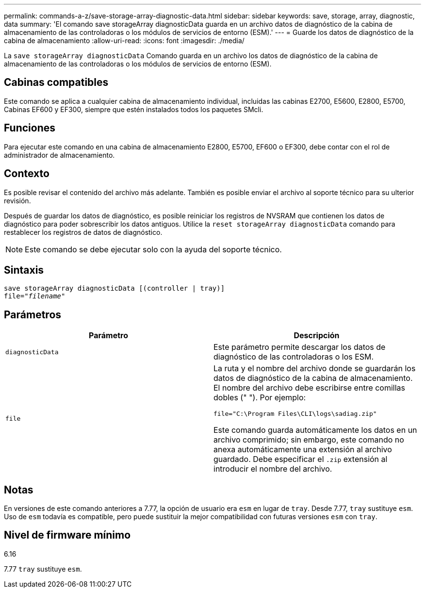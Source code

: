 ---
permalink: commands-a-z/save-storage-array-diagnostic-data.html 
sidebar: sidebar 
keywords: save, storage, array, diagnostic, data 
summary: 'El comando save storageArray diagnosticData guarda en un archivo datos de diagnóstico de la cabina de almacenamiento de las controladoras o los módulos de servicios de entorno (ESM).' 
---
= Guarde los datos de diagnóstico de la cabina de almacenamiento
:allow-uri-read: 
:icons: font
:imagesdir: ./media/


[role="lead"]
La `save storageArray diagnosticData` Comando guarda en un archivo los datos de diagnóstico de la cabina de almacenamiento de las controladoras o los módulos de servicios de entorno (ESM).



== Cabinas compatibles

Este comando se aplica a cualquier cabina de almacenamiento individual, incluidas las cabinas E2700, E5600, E2800, E5700, Cabinas EF600 y EF300, siempre que estén instalados todos los paquetes SMcli.



== Funciones

Para ejecutar este comando en una cabina de almacenamiento E2800, E5700, EF600 o EF300, debe contar con el rol de administrador de almacenamiento.



== Contexto

Es posible revisar el contenido del archivo más adelante. También es posible enviar el archivo al soporte técnico para su ulterior revisión.

Después de guardar los datos de diagnóstico, es posible reiniciar los registros de NVSRAM que contienen los datos de diagnóstico para poder sobrescribir los datos antiguos. Utilice la `reset storageArray diagnosticData` comando para restablecer los registros de datos de diagnóstico.

[NOTE]
====
Este comando se debe ejecutar solo con la ayuda del soporte técnico.

====


== Sintaxis

[listing, subs="+macros"]
----
save storageArray diagnosticData [(controller | tray)]
file=pass:quotes["_filename_"]
----


== Parámetros

[cols="2*"]
|===
| Parámetro | Descripción 


 a| 
`diagnosticData`
 a| 
Este parámetro permite descargar los datos de diagnóstico de las controladoras o los ESM.



 a| 
`file`
 a| 
La ruta y el nombre del archivo donde se guardarán los datos de diagnóstico de la cabina de almacenamiento. El nombre del archivo debe escribirse entre comillas dobles (" "). Por ejemplo:

`file="C:\Program Files\CLI\logs\sadiag.zip"`

Este comando guarda automáticamente los datos en un archivo comprimido; sin embargo, este comando no anexa automáticamente una extensión al archivo guardado. Debe especificar el `.zip` extensión al introducir el nombre del archivo.

|===


== Notas

En versiones de este comando anteriores a 7.77, la opción de usuario era `esm` en lugar de `tray`. Desde 7.77, `tray` sustituye `esm`. Uso de `esm` todavía es compatible, pero puede sustituir la mejor compatibilidad con futuras versiones `esm` con `tray`.



== Nivel de firmware mínimo

6.16

7.77 `tray` sustituye `esm`.
